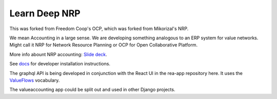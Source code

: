 Learn Deep NRP
============================

This was forked from Freedom Coop's OCP, which was forked from Mikorizal's NRP.

We mean Accounting in a large sense.  We are developing something analogous to an ERP system for value networks.
Might call it NRP for Network Resource Planning or OCP for Open Collaborative Platform.

More info abount NRP accounting: `Slide deck <https://docs.google.com/presentation/d/1JEPsxJOjEMHNhvIGLXzcvovrpXqpoY75YaPHDKI0t9w/pub?start=false&loop=false&delayms=3000>`_.

See `docs <https://github.com/FreedomCoop/valuenetwork/tree/master/docs>`_ for developer installation instructions.

The graphql API is being developed in conjunction with the React UI in the rea-app repository here.  It uses the `ValueFlows <https://valueflo.ws>`_ vocabulary.

The valueaccounting app could be split out and used in other Django projects.
